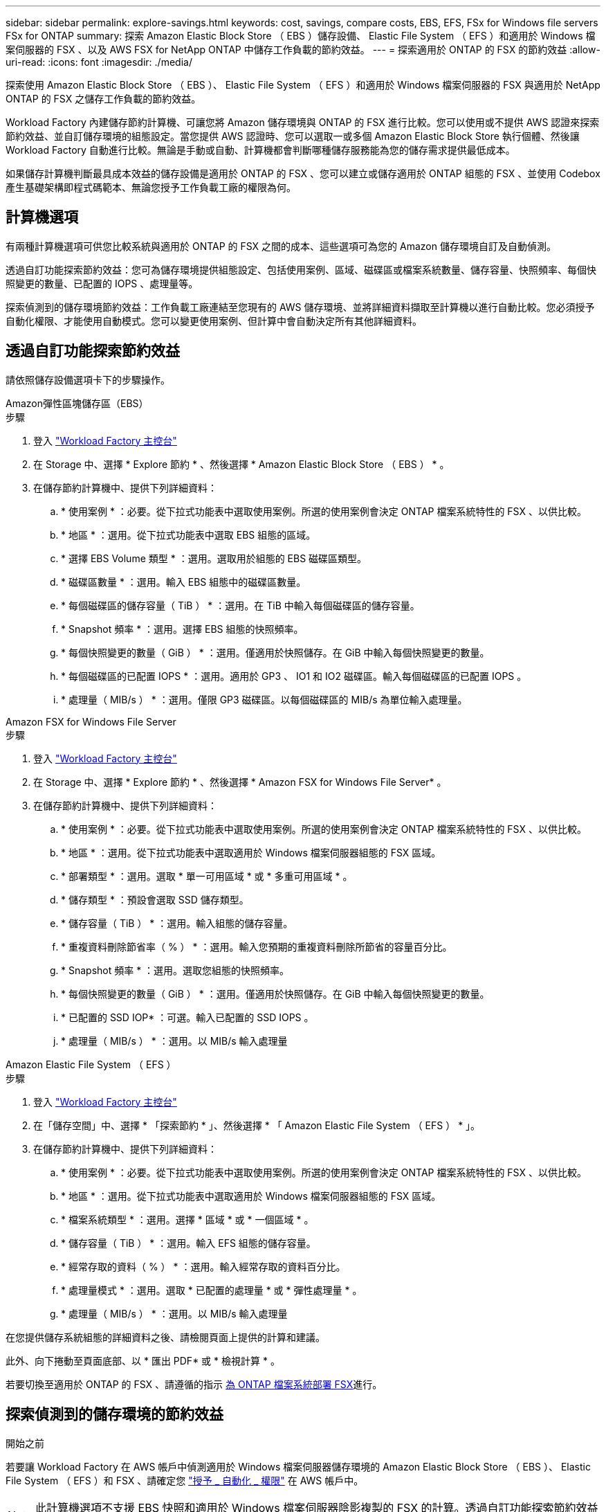 ---
sidebar: sidebar 
permalink: explore-savings.html 
keywords: cost, savings, compare costs, EBS, EFS, FSx for Windows file servers FSx for ONTAP 
summary: 探索 Amazon Elastic Block Store （ EBS ）儲存設備、 Elastic File System （ EFS ）和適用於 Windows 檔案伺服器的 FSX 、以及 AWS FSX for NetApp ONTAP 中儲存工作負載的節約效益。 
---
= 探索適用於 ONTAP 的 FSX 的節約效益
:allow-uri-read: 
:icons: font
:imagesdir: ./media/


[role="lead"]
探索使用 Amazon Elastic Block Store （ EBS ）、 Elastic File System （ EFS ）和適用於 Windows 檔案伺服器的 FSX 與適用於 NetApp ONTAP 的 FSX 之儲存工作負載的節約效益。

Workload Factory 內建儲存節約計算機、可讓您將 Amazon 儲存環境與 ONTAP 的 FSX 進行比較。您可以使用或不提供 AWS 認證來探索節約效益、並自訂儲存環境的組態設定。當您提供 AWS 認證時、您可以選取一或多個 Amazon Elastic Block Store 執行個體、然後讓 Workload Factory 自動進行比較。無論是手動或自動、計算機都會判斷哪種儲存服務能為您的儲存需求提供最低成本。

如果儲存計算機判斷最具成本效益的儲存設備是適用於 ONTAP 的 FSX 、您可以建立或儲存適用於 ONTAP 組態的 FSX 、並使用 Codebox 產生基礎架構即程式碼範本、無論您授予工作負載工廠的權限為何。



== 計算機選項

有兩種計算機選項可供您比較系統與適用於 ONTAP 的 FSX 之間的成本、這些選項可為您的 Amazon 儲存環境自訂及自動偵測。

透過自訂功能探索節約效益：您可為儲存環境提供組態設定、包括使用案例、區域、磁碟區或檔案系統數量、儲存容量、快照頻率、每個快照變更的數量、已配置的 IOPS 、處理量等。

探索偵測到的儲存環境節約效益：工作負載工廠連結至您現有的 AWS 儲存環境、並將詳細資料擷取至計算機以進行自動比較。您必須授予自動化權限、才能使用自動模式。您可以變更使用案例、但計算中會自動決定所有其他詳細資料。



== 透過自訂功能探索節約效益

請依照儲存設備選項卡下的步驟操作。

[role="tabbed-block"]
====
.Amazon彈性區塊儲存區（EBS）
--
.步驟
. 登入 link:https://console.workloads.netapp.com/["Workload Factory 主控台"^]
. 在 Storage 中、選擇 * Explore 節約 * 、然後選擇 * Amazon Elastic Block Store （ EBS ） * 。
. 在儲存節約計算機中、提供下列詳細資料：
+
.. * 使用案例 * ：必要。從下拉式功能表中選取使用案例。所選的使用案例會決定 ONTAP 檔案系統特性的 FSX 、以供比較。
.. * 地區 * ：選用。從下拉式功能表中選取 EBS 組態的區域。
.. * 選擇 EBS Volume 類型 * ：選用。選取用於組態的 EBS 磁碟區類型。
.. * 磁碟區數量 * ：選用。輸入 EBS 組態中的磁碟區數量。
.. * 每個磁碟區的儲存容量（ TiB ） * ：選用。在 TiB 中輸入每個磁碟區的儲存容量。
.. * Snapshot 頻率 * ：選用。選擇 EBS 組態的快照頻率。
.. * 每個快照變更的數量（ GiB ） * ：選用。僅適用於快照儲存。在 GiB 中輸入每個快照變更的數量。
.. * 每個磁碟區的已配置 IOPS * ：選用。適用於 GP3 、 IO1 和 IO2 磁碟區。輸入每個磁碟區的已配置 IOPS 。
.. * 處理量（ MIB/s ） * ：選用。僅限 GP3 磁碟區。以每個磁碟區的 MIB/s 為單位輸入處理量。




--
.Amazon FSX for Windows File Server
--
.步驟
. 登入 link:https://console.workloads.netapp.com/["Workload Factory 主控台"^]
. 在 Storage 中、選擇 * Explore 節約 * 、然後選擇 * Amazon FSX for Windows File Server* 。
. 在儲存節約計算機中、提供下列詳細資料：
+
.. * 使用案例 * ：必要。從下拉式功能表中選取使用案例。所選的使用案例會決定 ONTAP 檔案系統特性的 FSX 、以供比較。
.. * 地區 * ：選用。從下拉式功能表中選取適用於 Windows 檔案伺服器組態的 FSX 區域。
.. * 部署類型 * ：選用。選取 * 單一可用區域 * 或 * 多重可用區域 * 。
.. * 儲存類型 * ：預設會選取 SSD 儲存類型。
.. * 儲存容量（ TiB ） * ：選用。輸入組態的儲存容量。
.. * 重複資料刪除節省率（ % ） * ：選用。輸入您預期的重複資料刪除所節省的容量百分比。
.. * Snapshot 頻率 * ：選用。選取您組態的快照頻率。
.. * 每個快照變更的數量（ GiB ） * ：選用。僅適用於快照儲存。在 GiB 中輸入每個快照變更的數量。
.. * 已配置的 SSD IOP* ：可選。輸入已配置的 SSD IOPS 。
.. * 處理量（ MIB/s ） * ：選用。以 MIB/s 輸入處理量




--
.Amazon Elastic File System （ EFS ）
--
.步驟
. 登入 link:https://console.workloads.netapp.com/["Workload Factory 主控台"^]
. 在「儲存空間」中、選擇 * 「探索節約 * 」、然後選擇 * 「 Amazon Elastic File System （ EFS ） * 」。
. 在儲存節約計算機中、提供下列詳細資料：
+
.. * 使用案例 * ：必要。從下拉式功能表中選取使用案例。所選的使用案例會決定 ONTAP 檔案系統特性的 FSX 、以供比較。
.. * 地區 * ：選用。從下拉式功能表中選取適用於 Windows 檔案伺服器組態的 FSX 區域。
.. * 檔案系統類型 * ：選用。選擇 * 區域 * 或 * 一個區域 * 。
.. * 儲存容量（ TiB ） * ：選用。輸入 EFS 組態的儲存容量。
.. * 經常存取的資料（ % ） * ：選用。輸入經常存取的資料百分比。
.. * 處理量模式 * ：選用。選取 * 已配置的處理量 * 或 * 彈性處理量 * 。
.. * 處理量（ MIB/s ） * ：選用。以 MIB/s 輸入處理量




--
====
在您提供儲存系統組態的詳細資料之後、請檢閱頁面上提供的計算和建議。

此外、向下捲動至頁面底部、以 * 匯出 PDF* 或 * 檢視計算 * 。

若要切換至適用於 ONTAP 的 FSX 、請遵循的指示 <<為 ONTAP 檔案系統部署 FSX,為 ONTAP 檔案系統部署 FSX>>進行。



== 探索偵測到的儲存環境的節約效益

.開始之前
若要讓 Workload Factory 在 AWS 帳戶中偵測適用於 Windows 檔案伺服器儲存環境的 Amazon Elastic Block Store （ EBS ）、 Elastic File System （ EFS ）和 FSX 、請確定您 link:https://docs.netapp.com/us-en/workload-setup-admin/add-credentials.html["授予 _ 自動化 _ 權限"^] 在 AWS 帳戶中。


NOTE: 此計算機選項不支援 EBS 快照和適用於 Windows 檔案伺服器陰影複製的 FSX 的計算。透過自訂功能探索節約效益時、您可以提供適用於 Windows File Server 快照的 EBS 和 FSX 詳細資料。

請依照儲存設備選項卡下的步驟操作。

[role="tabbed-block"]
====
.Amazon彈性區塊儲存區（EBS）
--
.步驟
. 登入 link:https://console.workloads.netapp.com/["Workload Factory 主控台"^]
. 在儲存設備中、選取 * 移至儲存設備詳細目錄 * 。
. 在儲存設備詳細目錄中、選取 * 彈性區塊儲存（ EBS ） * 標籤。
. 選取要與適用於 ONTAP 的 FSX 比較的執行個體、然後按一下 * 「 Explore 節約 * 」。
. 儲存節約計算機隨即出現。下列儲存系統特性會根據您選取的執行個體預先填入：
+
.. * 使用案例 * ：組態的使用案例。您可以視需要變更使用案例。
.. * 所選卷 * ： EBS 配置中的卷數
.. * 總儲存容量（ TiB ） * ： TiB 中每個磁碟區的儲存容量
.. * 配置的 IOPS 總計 * ：適用於 GP3 、 IO1 和 IO2 磁碟區
.. * 總處理量（ MIB/s ） * ：僅限 GP3 磁碟區




--
.Amazon FSX for Windows File Server
--
.步驟
. 登入 link:https://console.workloads.netapp.com/["Workload Factory 主控台"^]
. 在儲存設備中、選取 * 移至儲存設備詳細目錄 * 。
. 在 Storage （儲存）清單中、選取 *FSX for Windows File Server* （ Windows 檔案伺服器 * ）標籤。
. 選取要與適用於 ONTAP 的 FSX 比較的執行個體、然後按一下 * 「 Explore 節約 * 」。
. 儲存節約計算機隨即出現。根據您所選執行個體的部署類型、預先填入下列儲存系統特性：
+
.. * 使用案例 * ：組態的使用案例。您可以視需要變更使用案例。
.. * 所選檔案系統
.. * 總儲存容量（ TiB ） *
.. * 已配置的 SSD IOP*
.. * 傳輸量（ MIB/s ） *




--
.Amazon Elastic File System （ EFS ）
--
.步驟
. 登入 link:https://console.workloads.netapp.com/["Workload Factory 主控台"^]
. 在儲存設備中、選取 * 移至儲存設備詳細目錄 * 。
. 在儲存設備詳細目錄中、選取 * 彈性檔案系統（ EFS ） * 標籤。
. 選取要與適用於 ONTAP 的 FSX 比較的執行個體、然後按一下 * 「 Explore 節約 * 」。
. 儲存節約計算機隨即出現。下列儲存系統特性會根據您選取的執行個體預先填入：
+
.. * 使用案例 * ：組態的使用案例。您可以視需要變更使用案例。
.. * 檔案系統總數 *
.. * 總儲存容量（ TiB ） *
.. * 配置的總處理量（ MIB/s ） *
.. * 總彈性處理量 - 讀取（ GiB ） *
.. * 總彈性處理量–寫入（ GiB ） *




--
====
在您提供儲存系統組態的詳細資料之後、請檢閱頁面上提供的計算和建議。

此外、向下捲動至頁面底部、以 * 匯出 PDF* 或 * 檢視計算 * 。



== 為 ONTAP 檔案系統部署 FSX

如果您想要切換至適用於 ONTAP 的 FSX 以節省成本、請按一下 * 建立 * 、直接從「建立適用於 ONTAP 檔案系統的 FSX 」精靈建立檔案系統、或按一下 * 儲存 * 來儲存建議的組態以供稍後使用。

部署方法:: 在 _ 自動化 _ 模式中、您可以直接從工作負載工廠部署適用於 ONTAP 檔案系統的 FSX 。您也可以從 Codebox 視窗複製內容、並使用其中一種 Codebox 方法來部署系統。
+
--
在 _basic 模式中、您可以從 Codebox 視窗複製內容、並使用其中一種 Codebox 方法部署適用於 ONTAP 檔案系統的 FSX 。

--

